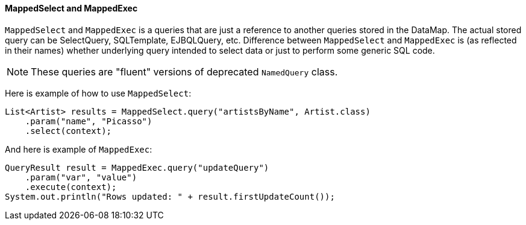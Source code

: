 // Licensed to the Apache Software Foundation (ASF) under one or more
// contributor license agreements. See the NOTICE file distributed with
// this work for additional information regarding copyright ownership.
// The ASF licenses this file to you under the Apache License, Version
// 2.0 (the "License"); you may not use this file except in compliance
// with the License. You may obtain a copy of the License at
//
// https://www.apache.org/licenses/LICENSE-2.0 Unless required by
// applicable law or agreed to in writing, software distributed under the
// License is distributed on an "AS IS" BASIS, WITHOUT WARRANTIES OR
// CONDITIONS OF ANY KIND, either express or implied. See the License for
// the specific language governing permissions and limitations under the
// License.

==== MappedSelect and MappedExec

`MappedSelect` and `MappedExec` is a queries that are just a reference to another queries stored in the DataMap.
The actual stored query can be SelectQuery, SQLTemplate, EJBQLQuery, etc.
Difference between `MappedSelect` and `MappedExec` is (as reflected in their names) whether underlying query
intended to select data or just to perform some generic SQL code.

NOTE: These queries are "fluent" versions of deprecated `NamedQuery` class.

Here is example of how to use `MappedSelect`:

[source, java]
----
List<Artist> results = MappedSelect.query("artistsByName", Artist.class) 
    .param("name", "Picasso") 
    .select(context);
----

And here is example of `MappedExec`:

[source, java]
----
QueryResult result = MappedExec.query("updateQuery") 
    .param("var", "value") 
    .execute(context);
System.out.println("Rows updated: " + result.firstUpdateCount());
----
